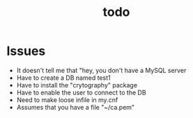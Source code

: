 #+TITLE: todo

* Issues
- It doesn't tell me that "hey, you don't have a MySQL server
- Have to create a DB named test1
- Have to install the "crytography" package
- Have to enable the user to connect to the DB
- Need to make loose infile in my.cnf
- Assumes that you have a file "~/ca.pem"
